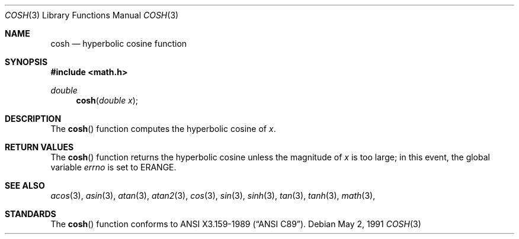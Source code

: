 .\" Copyright (c) 1989, 1991 The Regents of the University of California.
.\" All rights reserved.
.\"
.\" Redistribution and use in source and binary forms, with or without
.\" modification, are permitted provided that the following conditions
.\" are met:
.\" 1. Redistributions of source code must retain the above copyright
.\"    notice, this list of conditions and the following disclaimer.
.\" 2. Redistributions in binary form must reproduce the above copyright
.\"    notice, this list of conditions and the following disclaimer in the
.\"    documentation and/or other materials provided with the distribution.
.\" 3. All advertising materials mentioning features or use of this software
.\"    must display the following acknowledgement:
.\"	This product includes software developed by the University of
.\"	California, Berkeley and its contributors.
.\" 4. Neither the name of the University nor the names of its contributors
.\"    may be used to endorse or promote products derived from this software
.\"    without specific prior written permission.
.\"
.\" THIS SOFTWARE IS PROVIDED BY THE REGENTS AND CONTRIBUTORS ``AS IS'' AND
.\" ANY EXPRESS OR IMPLIED WARRANTIES, INCLUDING, BUT NOT LIMITED TO, THE
.\" IMPLIED WARRANTIES OF MERCHANTABILITY AND FITNESS FOR A PARTICULAR PURPOSE
.\" ARE DISCLAIMED.  IN NO EVENT SHALL THE REGENTS OR CONTRIBUTORS BE LIABLE
.\" FOR ANY DIRECT, INDIRECT, INCIDENTAL, SPECIAL, EXEMPLARY, OR CONSEQUENTIAL
.\" DAMAGES (INCLUDING, BUT NOT LIMITED TO, PROCUREMENT OF SUBSTITUTE GOODS
.\" OR SERVICES; LOSS OF USE, DATA, OR PROFITS; OR BUSINESS INTERRUPTION)
.\" HOWEVER CAUSED AND ON ANY THEORY OF LIABILITY, WHETHER IN CONTRACT, STRICT
.\" LIABILITY, OR TORT (INCLUDING NEGLIGENCE OR OTHERWISE) ARISING IN ANY WAY
.\" OUT OF THE USE OF THIS SOFTWARE, EVEN IF ADVISED OF THE POSSIBILITY OF
.\" SUCH DAMAGE.
.\"
.\"     from: @(#)cosh.3	5.1 (Berkeley) 5/2/91
.\"	$Id: cosh.3,v 1.3 1993/08/14 13:42:36 mycroft Exp $
.\"
.Dd May 2, 1991
.Dt COSH 3
.Os
.Sh NAME
.Nm cosh
.Nd hyperbolic cosine function
.Sh SYNOPSIS
.Fd #include <math.h>
.Ft double
.Fn cosh "double x"
.Sh DESCRIPTION
The
.Fn cosh
function computes the hyperbolic cosine of
.Fa x .
.Sh RETURN VALUES
The
.Fn cosh
function returns the hyperbolic cosine unless the magnitude
of
.Fa x
is too large; in this event, the global variable
.Va errno
is set to
.Er ERANGE . 
.Sh SEE ALSO
.Xr acos 3 ,
.Xr asin 3 ,
.Xr atan 3 ,
.Xr atan2 3 ,
.Xr cos 3 ,
.Xr sin 3 ,
.Xr sinh 3 ,
.Xr tan 3 ,
.Xr tanh 3 ,
.Xr math 3 ,
.Sh STANDARDS
The
.Fn cosh
function conforms to
.St -ansiC .

